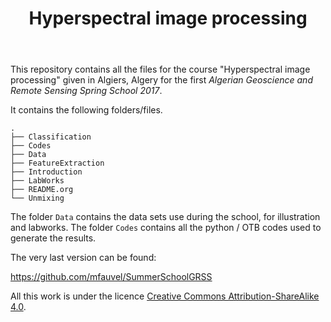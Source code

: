 #+TITLE: Hyperspectral image processing
#+AUTHORS: M. Fauvel

This repository contains  all the files for  the course "Hyperspectral
image  processing" given  in Algiers,  Algery for  the first  /Algerian
Geoscience and Remote Sensing Spring School 2017/.

It contains the following folders/files.

#+BEGIN_SRC sh :exports results :results output
tree -L 1
#+END_SRC

#+RESULTS:
#+begin_example
.
├── Classification
├── Codes
├── Data
├── FeatureExtraction
├── Introduction
├── LabWorks
├── README.org
└── Unmixing
#+end_example



The folder  =Data= contains  the data  sets use  during the  school, for
illustration and labworks. The folder  =Codes= contains all the python /
OTB codes used to generate the results.

The very last version can be found:

#+BEGIN_CENTER
[[https://github.com/mfauvel/SummerSchoolGRSS]]
#+END_CENTER

All this work is under the licence [[https://creativecommons.org/licenses/by-sa/4.0/][Creative Commons Attribution-ShareAlike 4.0]].
